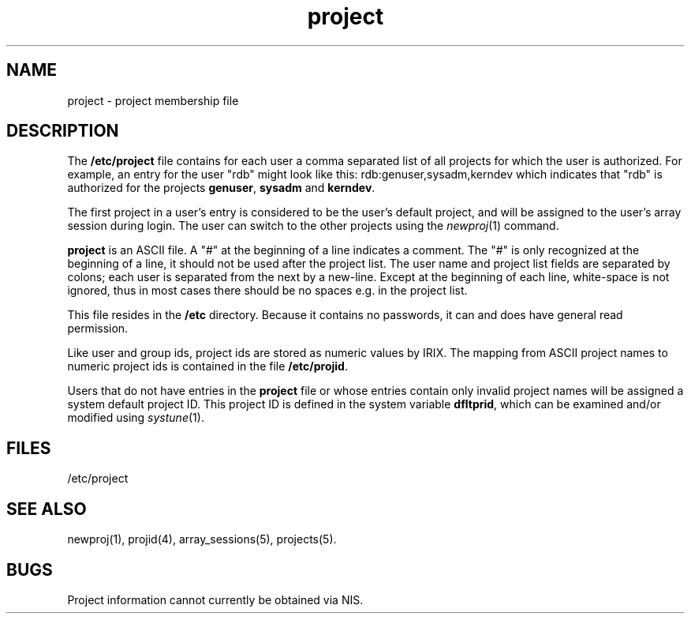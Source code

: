 .TH project 4
.SH NAME
project \- project membership file
.SH DESCRIPTION
The \f3/etc/project\f1 file contains for each user a comma separated
list of all projects for which the user is authorized.
For example, an entry for the user "rdb" might look like this:
.Ex
rdb:genuser,sysadm,kerndev
.Ee
which indicates that "rdb" is authorized for the projects
\f3genuser\f1, \f3sysadm\f1 and \f3kerndev\f1.
.PP
The first project in a user's entry is considered to be the user's
default project, and will be assigned to the user's array session
during login.
The user can switch to the other projects using the \f2newproj\f1(1)
command.
.PP
\f3project\f1 is an ASCII file.
A "#" at the beginning of a line indicates a comment.
The "#" is only recognized at the beginning of a line, it should not be
used after the project list.
The user name and project list fields are separated by colons;
each user is separated from the next by a new-line.
Except at the beginning of each line, white-space is not ignored, thus
in most cases there should be no spaces e.g.\& in the project list.
.PP
This file resides in the \f3/etc\f1 directory.
Because it contains no passwords, it can and does have general read
permission.
.PP
Like user and group ids, project ids are stored as numeric values by
IRIX.
The mapping from ASCII
project names to numeric project ids is contained in the file
\f3/etc/projid\f1.
.PP
Users that do not have entries in the \f3project\f1 file or whose
entries contain only invalid project names will be assigned a system
default project ID.
This project ID is defined in the system variable \f3dfltprid\f1,
which can be examined and/or modified using \f2systune\f1(1).
.SH FILES
/etc/project
.SH "SEE ALSO"
newproj(1),
projid(4),
array_sessions(5),
projects(5).
.SH BUGS
Project information cannot currently be obtained via NIS.
